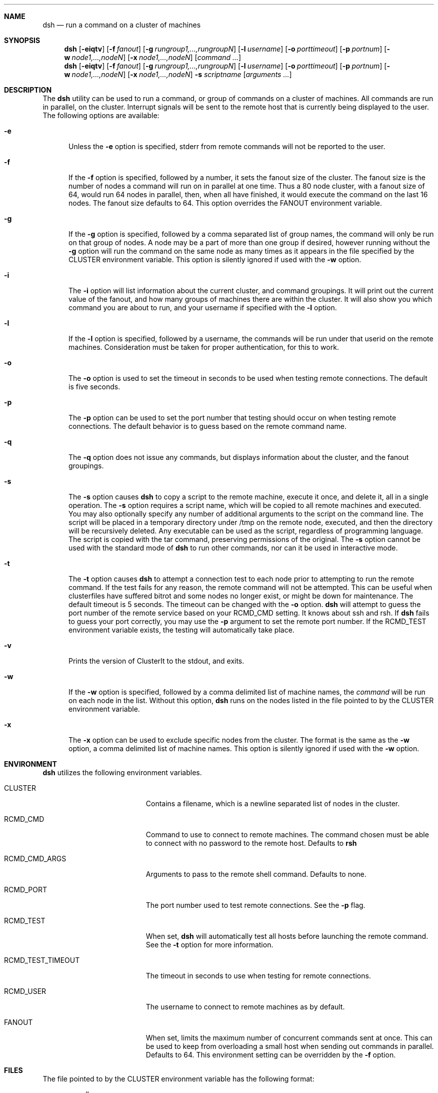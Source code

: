 .\" $Id: dsh.1,v 1.19 2007/01/04 18:57:36 garbled Exp $
.\" Copyright (c) 1998, 1999, 2000
.\"	Tim Rightnour.  All rights reserved.
.\"
.\" Redistribution and use in source and binary forms, with or without
.\" modification, are permitted provided that the following conditions
.\" are met:
.\" 1. Redistributions of source code must retain the above copyright
.\"    notice, this list of conditions and the following disclaimer.
.\" 2. Redistributions in binary form must reproduce the above copyright
.\"    notice, this list of conditions and the following disclaimer in the
.\"    documentation and/or other materials provided with the distribution.
.\" 3. All advertising materials mentioning features or use of this software
.\"    must display the following acknowledgment:
.\"	This product includes software developed by Tim Rightnour.
.\" 4. The name of Tim Rightnour may not be used to endorse or promote 
.\"    products derived from this software without specific prior written 
.\"    permission.
.\"
.\" THIS SOFTWARE IS PROVIDED BY TIM RIGHTNOUR ``AS IS'' AND
.\" ANY EXPRESS OR IMPLIED WARRANTIES, INCLUDING, BUT NOT LIMITED TO, THE
.\" IMPLIED WARRANTIES OF MERCHANTABILITY AND FITNESS FOR A PARTICULAR PURPOSE
.\" ARE DISCLAIMED.  IN NO EVENT SHALL TIM RIGHTNOUR BE LIABLE
.\" FOR ANY DIRECT, INDIRECT, INCIDENTAL, SPECIAL, EXEMPLARY, OR CONSEQUENTIAL
.\" DAMAGES (INCLUDING, BUT NOT LIMITED TO, PROCUREMENT OF SUBSTITUTE GOODS
.\" OR SERVICES; LOSS OF USE, DATA, OR PROFITS; OR BUSINESS INTERRUPTION)
.\" HOWEVER CAUSED AND ON ANY THEORY OF LIABILITY, WHETHER IN CONTRACT, STRICT
.\" LIABILITY, OR TORT (INCLUDING NEGLIGENCE OR OTHERWISE) ARISING IN ANY WAY
.\" OUT OF THE USE OF THIS SOFTWARE, EVEN IF ADVISED OF THE POSSIBILITY OF
.\" SUCH DAMAGE.
.\"
.\" The following requests are required for all man pages.
.Dd February 19, 2000
.Dt DSH 1
.Sh NAME
.Nm dsh
.Nd run a command on a cluster of machines
.Sh SYNOPSIS
.Nm
.Op Fl eiqtv
.Op Fl f Ar fanout
.Op Fl g Ar rungroup1,...,rungroupN
.Op Fl l Ar username
.Op Fl o Ar porttimeout
.Op Fl p Ar portnum
.Op Fl w Ar node1,...,nodeN
.Op Fl x Ar node1,...,nodeN
.Op Ar command ...
.Nm
.Op Fl eiqtv
.Op Fl f Ar fanout
.Op Fl g Ar rungroup1,...,rungroupN
.Op Fl l Ar username
.Op Fl o Ar porttimeout
.Op Fl p Ar portnum
.Op Fl w Ar node1,...,nodeN
.Op Fl x Ar node1,...,nodeN
.Fl s Ar scriptname
.Op Ar arguments ...
.Sh DESCRIPTION
The 
.Nm
utility can be used to run a command, or group of commands on a cluster of 
machines.  All commands are run in parallel, on the cluster.  Interrupt
signals will be sent to the remote host that is currently being displayed
to the user.
The following options are available:
.Bl -tag -width www
.It Fl e
Unless the
.Fl e
option is specified, stderr from remote commands will not be reported to the
user.
.It Fl f
If the
.Fl f
option is specified, followed by a number, it sets the fanout size of the 
cluster.  The fanout size is the number of nodes a command will run on in 
parallel at one time.  Thus a 80 node cluster, with a fanout size of 64, 
would run 64 nodes in parallel, then, when all have finished, it would 
execute the command on the last 16 nodes.  The fanout size defaults to 64. 
This option overrides the
.Ev FANOUT
environment variable.
.It Fl g
If the
.Fl g
option is specified, followed by a comma separated list of group names, the 
command will only be run on that group of nodes.  A node may be a part of 
more than one group if desired, however running without the
.Fl g
option will run the command on the same node as many times as it appears in the
file specified by the
.Ev CLUSTER
environment variable.  This option is silently ignored if used with the
.Fl w
option.
.It Fl i
The
.Fl i
option will list information about the current cluster, and command groupings. 
It will print out the current value of the fanout, and how many groups of 
machines there are within the cluster. It will also show you which command 
you are about to run, and your username if specified with the
.Fl l
option.
.It Fl l
If the
.Fl l
option is specified, followed by a username, the commands will be run under 
that userid on the remote machines.  Consideration must be taken for proper 
authentication, for this to work.
.It Fl o
The
.Fl o
option is used to set the timeout in seconds to be used when testing remote
connections.  The default is five seconds.
.It Fl p
The
.Fl p
option can be used to set the port number that testing should occur on when
testing remote connections.  The default behavior is to guess based on the
remote command name.
.It Fl q
The
.Fl q
option does not issue any commands, but displays information about the 
cluster, and the fanout groupings.
.It Fl s
The
.Fl s
option causes
.Nm
to copy a script to the remote machine, execute it once, and delete it, all
in a single operation.  The
.Fl s
option requires a script name, which will be copied to all remote machines and
executed.  You may also optionally specify any number of additional arguments
to the script on the command line.  The script will be placed in a temporary
directory under /tmp on the remote node, executed, and then the directory will
be recursively deleted.  Any executable can be used as the script, regardless
of programming language.  The script is copied with the tar command, preserving
permissions of the original.  The
.Fl s
option cannot be used with the standard mode of
.Nm
to run other commands, nor can it be used in interactive mode.
.It Fl t
The
.Fl t
option causes
.Nm
to attempt a connection test to each node prior to attempting to run the
remote command.  If the test fails for any reason, the remote command will
not be attempted.  This can be useful when clusterfiles have suffered bitrot
and some nodes no longer exist, or might be down for maintenance.  The default
timeout is 5 seconds.  The timeout can be changed with the
.Fl o
option.
.Nm
will attempt to guess the port number of the remote service based on your
.Ev RCMD_CMD
setting.  It knows about ssh and rsh.  If
.Nm
fails to guess your port correctly, you may use the
.Fl p
argument to set the remote port number.  If the
.Ev RCMD_TEST
environment variable exists, the testing will automatically take place.

.It Fl v
Prints the version of ClusterIt to the stdout, and exits.
.It Fl w
If the
.Fl w
option is specified, followed by a comma delimited list of machine names,
the
.Ar command
will be run on each node in the list.  Without this option,
.Nm
runs on the nodes listed in the file pointed to by the
.Ev CLUSTER
environment variable.
.It Fl x
The
.Fl x
option can be used to exclude specific nodes from the cluster.  The format 
is the same as the
.Fl w
option, a comma delimited list of machine names.  This option is silently 
ignored if used with the
.Fl w
option.
.El
.Sh ENVIRONMENT
.Nm
utilizes the following environment variables.
.Bl -tag -width "RCMD_TEST_TIMEOUT"
.It Ev CLUSTER
Contains a filename, which is a newline separated list of nodes
in the cluster.
.It Ev RCMD_CMD
Command to use to connect to remote machines.  The command chosen must
be able to connect with no password to the remote host.  Defaults to
.Ic rsh
.It Ev RCMD_CMD_ARGS
Arguments to pass to the remote shell command.  Defaults to none.
.It Ev RCMD_PORT
The port number used to test remote connections.  See the
.Fl p
flag.
.It Ev RCMD_TEST
When set,
.Nm
will automatically test all hosts before launching the remote command. See the
.Fl t
option for more information.
.It Ev RCMD_TEST_TIMEOUT
The timeout in seconds to use when testing for remote connections.
.It Ev RCMD_USER
The username to connect to remote machines as by default.
.It Ev FANOUT
When set, limits the maximum number of concurrent commands sent at once.  
This can be used to keep from overloading a small host when sending out 
commands in parallel.  Defaults to 64.  This environment setting can be 
overridden by the
.Fl f
option.
.El
.Sh FILES
The file pointed to by the
.Ev CLUSTER
environment variable has the following format:
.Bd -literal -offset indent
pollux
castor
GROUP:alpha
rigel
kent
GROUP:sparc
alshain
altair
LUMP:alphasparc
alpha
sparc
.Ed
.Pp
This example would have pollux and castor a member of no groups, rigel and
kent a member of group 'alpha', and alshain and altair a member of group 
.Sq sparc .
Note the format of the GROUP command, it is in all capital letters, followed
by a colon, and the group name.  There can be no spaces following the GROUP
command, or in the name of the group.
.Pp
There is also a LUMP command, which is identical in syntax to the GROUP
command.  This command allows you to create a named group of groups.  Each
member of the lump is the name of a group.  The LUMP command is terminated
by another LUMP or GROUP command, or the EOF marker.
.Pp
Any line beginning with a
.Sq #
symbol denotes a comment field, and the entire line will be ignored.
Note that a hash mark placed anywhere other than the first character
of a line, will be considered part of a valid hostname or command.
.Sh EXAMPLES
The command:
.Bd -literal -offset indent
dsh hostname
.Ed
.Pp
will display:
.Bd -literal -offset indent
pollux:	pollux
castor:	castor
.Ed
.Pp
if the file pointed to by
.Ev CLUSTER
contains:
.Bd -literal -offset indent
pollux
castor
.Ed
.Pp
The command:
.Bd -literal -offset indent
dsh -w hadar,rigel hostname
.Ed
.Pp
will display:
.Bd -literal -offset indent
hadar:	hadar
rigel:	rigel
.Ed
.Pp
The command:
.Bd -literal -offset indent
dsh -w hadar,rigel -s /bin/date
.Ed
.Pp
Will copy /bin/date to /tmp/dsh.$$ on hadar and rigel and execute it on 
each node, displaying the date and time on each remote machine, assuming
that the /bin/date you copied is a valid binary for the remote end.
.Sh DIAGNOSTICS
Exit status is 0 on success, 1 if an error occurs.
.Sh SEE ALSO
.Xr dshbak 1 ,
.Xr pcp 1 ,
.Xr pdf 1 ,
.Xr prm 1 ,
.Xr rsh 1 ,
.Xr tar 1 ,
.Xr kerberos 3 ,
.Xr hosts.equiv 5 ,
.Xr rhosts 5
.Sh HISTORY
The
.Nm
command appeared in clusterit 1.0. It is based on the
.Nm
command in IBM PSSP.
.Sh AUTHOR
.Nm Dsh
was written by Tim Rightnour.
.Sh BUGS
Solaris 2.5.1 has a maximum of 256 open file descriptors.  This means
that
.Nm
will fail on a fanout size greater than about 32-40 nodes.
